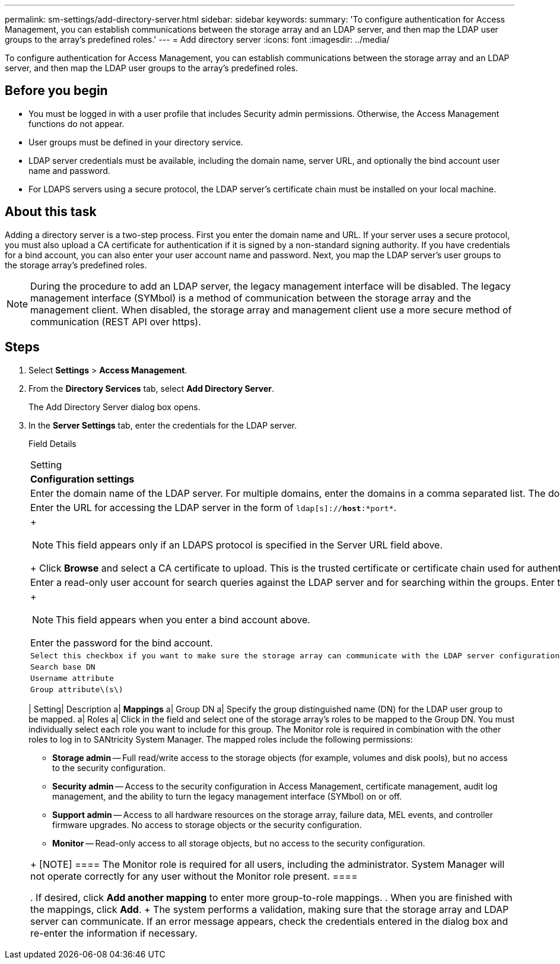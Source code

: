 ---
permalink: sm-settings/add-directory-server.html
sidebar: sidebar
keywords: 
summary: 'To configure authentication for Access Management, you can establish communications between the storage array and an LDAP server, and then map the LDAP user groups to the array’s predefined roles.'
---
= Add directory server
:icons: font
:imagesdir: ../media/

[.lead]
To configure authentication for Access Management, you can establish communications between the storage array and an LDAP server, and then map the LDAP user groups to the array's predefined roles.

== Before you begin

* You must be logged in with a user profile that includes Security admin permissions. Otherwise, the Access Management functions do not appear.
* User groups must be defined in your directory service.
* LDAP server credentials must be available, including the domain name, server URL, and optionally the bind account user name and password.
* For LDAPS servers using a secure protocol, the LDAP server's certificate chain must be installed on your local machine.

== About this task

Adding a directory server is a two-step process. First you enter the domain name and URL. If your server uses a secure protocol, you must also upload a CA certificate for authentication if it is signed by a non-standard signing authority. If you have credentials for a bind account, you can also enter your user account name and password. Next, you map the LDAP server's user groups to the storage array's predefined roles.

[NOTE]
====
During the procedure to add an LDAP server, the legacy management interface will be disabled. The legacy management interface (SYMbol) is a method of communication between the storage array and the management client. When disabled, the storage array and management client use a more secure method of communication (REST API over https).
====

== Steps

. Select *Settings* > *Access Management*.
. From the *Directory Services* tab, select *Add Directory Server*.
+
The Add Directory Server dialog box opens.

. In the *Server Settings* tab, enter the credentials for the LDAP server.
+
Field Details
+
|===
| Setting| Description
a|
*Configuration settings*
a|
Domain(s)
a|
Enter the domain name of the LDAP server. For multiple domains, enter the domains in a comma separated list. The domain name is used in the login (_username_@_domain_) to specify which directory server to authenticate against.
a|
Server URL
a|
Enter the URL for accessing the LDAP server in the form of `ldap[s]://*host*:*port*`.
a|
Upload certificate (optional)
a|
+
[NOTE]
====
This field appears only if an LDAPS protocol is specified in the Server URL field above.
====
+
Click *Browse* and select a CA certificate to upload. This is the trusted certificate or certificate chain used for authenticating the LDAP server.
a|
Bind account (optional)
a|
Enter a read-only user account for search queries against the LDAP server and for searching within the groups. Enter the account name in an LDAP-type format. For example, if the bind user is called "bindacct," then you might enter a value such as "CN=bindacct,CN=Users,DC=cpoc,DC=local."
a|
Bind password (optional)
a|
+
[NOTE]
====
This field appears when you enter a bind account above.
====

Enter the password for the bind account.
    a|
    Test server connection before adding
    a|
    Select this checkbox if you want to make sure the storage array can communicate with the LDAP server configuration you entered. The test occurs after you click *Add* at the bottom of the dialog box.     If this checkbox is selected and the test fails, the configuration is not added. You must resolve the error or de-select the checkbox to skip the testing and add the configuration.

 a|
 **Privilege settings**
 a|
 Search base DN
 a|
 Enter the LDAP context to search for users, typically in the form of `CN=Users, DC=copc, DC=local`.
 a|
 Username attribute
 a|
 Enter the attribute that is bound to the user ID for authentication. For example: `sAMAccountName`.
 a|
 Group attribute\(s\)
 a|
 Enter a list of group attributes on the user, which is used for group-to-role mapping. For example: `memberOf, managedObjects`.
 |=== 4.  Click the **Role Mapping** tab.

. Assign LDAP groups to the predefined roles. A group can have multiple assigned roles.
+
Field Details
+
|===
| Setting| Description
a|
*Mappings*
a|
Group DN
a|
Specify the group distinguished name (DN) for the LDAP user group to be mapped.
a|
Roles
a|
Click in the field and select one of the storage array's roles to be mapped to the Group DN. You must individually select each role you want to include for this group. The Monitor role is required in combination with the other roles to log in to SANtricity System Manager.    The mapped roles include the following permissions:

 ** *Storage admin* -- Full read/write access to the storage objects (for example, volumes and disk pools), but no access to the security configuration.
 ** *Security admin* -- Access to the security configuration in Access Management, certificate management, audit log management, and the ability to turn the legacy management interface (SYMbol) on or off.
 ** *Support admin* -- Access to all hardware resources on the storage array, failure data, MEL events, and controller firmware upgrades. No access to storage objects or the security configuration.
 ** *Monitor* -- Read-only access to all storage objects, but no access to the security configuration.

+
|===
+
[NOTE]
====
The Monitor role is required for all users, including the administrator. System Manager will not operate correctly for any user without the Monitor role present.
====

. If desired, click *Add another mapping* to enter more group-to-role mappings.
. When you are finished with the mappings, click *Add*.
+
The system performs a validation, making sure that the storage array and LDAP server can communicate. If an error message appears, check the credentials entered in the dialog box and re-enter the information if necessary.

